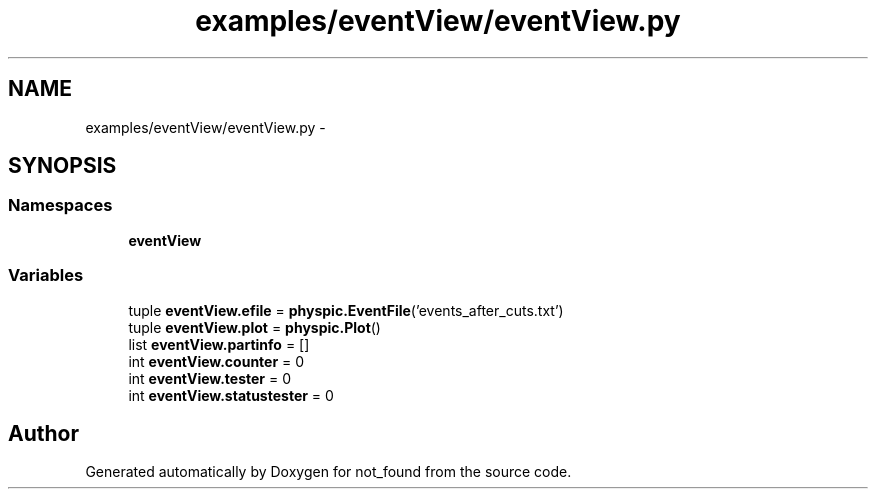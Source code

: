 .TH "examples/eventView/eventView.py" 3 "Thu Nov 5 2015" "not_found" \" -*- nroff -*-
.ad l
.nh
.SH NAME
examples/eventView/eventView.py \- 
.SH SYNOPSIS
.br
.PP
.SS "Namespaces"

.in +1c
.ti -1c
.RI "\fBeventView\fP"
.br
.in -1c
.SS "Variables"

.in +1c
.ti -1c
.RI "tuple \fBeventView\&.efile\fP = \fBphyspic\&.EventFile\fP('events_after_cuts\&.txt')"
.br
.ti -1c
.RI "tuple \fBeventView\&.plot\fP = \fBphyspic\&.Plot\fP()"
.br
.ti -1c
.RI "list \fBeventView\&.partinfo\fP = []"
.br
.ti -1c
.RI "int \fBeventView\&.counter\fP = 0"
.br
.ti -1c
.RI "int \fBeventView\&.tester\fP = 0"
.br
.ti -1c
.RI "int \fBeventView\&.statustester\fP = 0"
.br
.in -1c
.SH "Author"
.PP 
Generated automatically by Doxygen for not_found from the source code\&.
